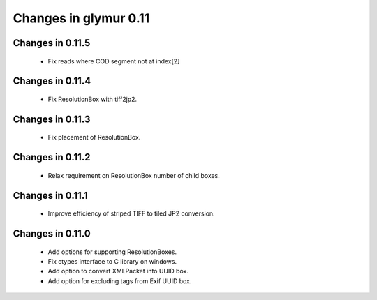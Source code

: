 ######################
Changes in glymur 0.11
######################

*****************
Changes in 0.11.5
*****************
    * Fix reads where COD segment not at index[2]

*****************
Changes in 0.11.4
*****************
    * Fix ResolutionBox with tiff2jp2.

*****************
Changes in 0.11.3
*****************
    * Fix placement of ResolutionBox.

*****************
Changes in 0.11.2
*****************
    * Relax requirement on ResolutionBox number of child boxes.

*****************
Changes in 0.11.1
*****************
    * Improve efficiency of striped TIFF to tiled JP2 conversion.


*****************
Changes in 0.11.0
*****************

    * Add options for supporting ResolutionBoxes.
    * Fix ctypes interface to C library on windows.
    * Add option to convert XMLPacket into UUID box.
    * Add option for excluding tags from Exif UUID box.
